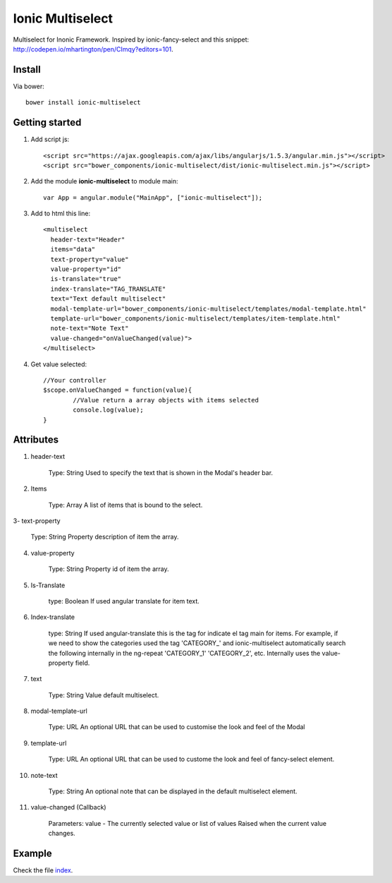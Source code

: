 Ionic Multiselect
===================

Multiselect for Inonic Framework. Inspired by ionic-fancy-select and this snippet: http://codepen.io/mhartington/pen/CImqy?editors=101.

Install
-------

Via bower::

    bower install ionic-multiselect

Getting started
---------------

1. Add script js::

    <script src="https://ajax.googleapis.com/ajax/libs/angularjs/1.5.3/angular.min.js"></script>
    <script src="bower_components/ionic-multiselect/dist/ionic-multiselect.min.js"></script>

2. Add the module **ionic-multiselect** to module main::

    var App = angular.module("MainApp", ["ionic-multiselect"]);

3. Add to html this line::

    <multiselect
      header-text="Header"
      items="data"
      text-property="value"
      value-property="id"
      is-translate="true"
      index-translate="TAG_TRANSLATE"
      text="Text default multiselect"
      modal-template-url="bower_components/ionic-multiselect/templates/modal-template.html"
      template-url="bower_components/ionic-multiselect/templates/item-template.html"
      note-text="Note Text"
      value-changed="onValueChanged(value)">
    </multiselect>

4. Get value selected::

	//Your controller
	$scope.onValueChanged = function(value){
		//Value return a array objects with items selected
		console.log(value);
	}

Attributes
----------

1. header-text
	
	Type: String
	Used to specify the text that is shown in the Modal's header bar.

2. Items

	Type: Array
	A list of items that is bound to the select.

3- text-property

	Type: String
	Property description of item the array.

4. value-property

	Type: String
	Property id of item the array.

5. Is-Translate

	type: Boolean
	If used angular translate for item text.

6. Index-translate

	type: String
	If used angular-translate this is the tag for indicate el tag main for items. For example, if we need to show the categories used the tag 'CATEGORY_' and ionic-multiselect automatically search the following internally in the ng-repeat 'CATEGORY_1' 'CATEGORY_2', etc. Internally uses the value-property field.

7. text

	Type: String
	Value default multiselect.

8. modal-template-url

	Type: URL
	An optional URL that can be used to customise the look and feel of the Modal

9. template-url

	Type: URL
	An optional URL that can be used to custome the look and feel of fancy-select element.

10. note-text

	Type: String
	An optional note that can be displayed in the default multiselect element.

11. value-changed (Callback)

	Parameters: value - The currently selected value or list of values
	Raised when the current value changes.

Example
-------

Check the file `index`_.

.. _index: https://github.com/mapeveri/ionic-multiselect/blob/master/example/index.html
